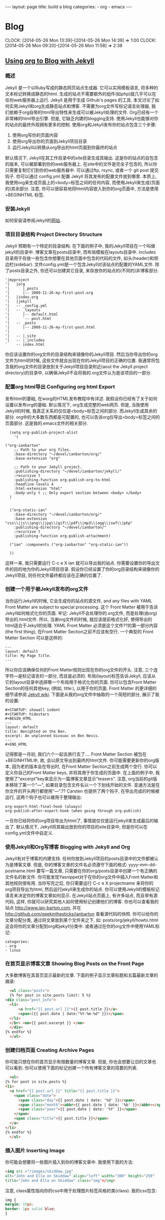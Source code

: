 #+BEGIN_HTML
---
layout: page
title: build a blog
categories:
    - org
    - emacs
---
#+END_HTML
* Blog
  CLOCK: [2014-05-26 Mon 13:39]--[2014-05-26 Mon 14:39] =>  1:00
  CLOCK: [2014-05-26 Mon 09:20]--[2014-05-26 Mon 11:58] =>  2:38
** [[http://orgmode.org/worg/org-tutorials/org-jekyll.html][Using org to Blog with Jekyll]]
*** 概述
    Jekyll 是一个以Ruby写成的静态网页站点生成器. 它可以实用模板语言, 将多种的文本标记转换成静态的html. 生成的站点不需要额外的组件(如php)就几乎可以在任何web服务器上运行. Jekyll 是用于生成 Github's pages 的工具.
    本文讨论了如何实用Jekyll和org生成静态站点和博客. 不需要为org文件写标记语言处理器, 我们依赖于org自带的html导出特性来生成可以被Jekyll处理的文件.
    Org已经有一个非常棒的html导出引擎. 但是, 它缺乏内建的blogging支持. 使用Jekyll也能够对你的站点的最终外观拥有更多的控制.
    使用org和Jekyll发布你的站点包含三个步骤:
    1. 使用org写你的页面内容
    2. 使用org导出你的页面到Jekyll项目目录
    3. 运行Jekyll以转换从org导出的html页面到你最终的站点
    默认情况下, Jekyll在其工作目录中的\under{}site目录生成其输出. 这是你的站点的自包含的版本, 可以被部署到你的web服务器上. 在\under{}site中的文件是完全子包含的, 所以你只需要复制它们到你的web服务器中. 可以通过ftp, rsync, 或者一个 git post 提交钩子. 你可以通过 \under{}config.yml 配置 Jekyll 将其发布的配置文件放到哪里.
    本质上, 我使用org来生成页面上的<body>标签之间的任何内容, 而使用Jekyll来生成(页面的)其余部分. 注意, 你可以很容易地将html内容嵌入到你的org页面中, 方法是使用 +BEGIN\under{}HTML 标签.
*** 安装Jekyll
    如何安装请参阅Jekyll的[[https://github.com/jekyll/jekyll][网站]].
*** 项目目录结构 Project Directory Structure
    Jekyll 预期有一个特定的目录结构. 在下面的例子中, 我的Jekyll项目在一个叫做jekyll的目录中. 博客文章在\under{}posts目录中, 而布局模板在\under{}layouts目录中. \under{}includes目录用于存放一些包含你想要在其他页面中包含的代码的文件, 如头(header)和侧边栏(sidebar).
    文件\under{}config.yml是一个包含Jekyll对该站点的配置的YAML文件.
    除了\under{}posts目录之外, 你还可以创建其它目录, 来存放你的站点的(不同的)非博客部分.
    #+BEGIN_EXAMPLE
    '|myproject
    '|   |org
    '|      |_posts
    '|      |-- 2009-11-26-my-first-post.org
    '|   |index.org
    '|   |jekyll
    '|   -- _config.yml
    '|   -- _layouts
    '|      |-- default.html
    '|      `-- post.html
    '|   -- _posts
    '|      |-- 2009-11-26-my-first-post.html
    '|      
    '|   -- |_site
    '|   -- |_includes
    `    -- index.html
    #+END_EXAMPLE
    你应该设置你的org文件的目录结构来镜像你的Jekyll项目. 然后当你导出你的org文件为html的时候, 这些文件就会出现在你的Jekyll项目的正确的位置. 我通常将包含我的org文件的目录放到关于Jekyll项目目录附近(aout the Jekyll project directory)的目录中, 以确保Jekyll不会将我的.org文件认为是该项目的一部分.
*** 配置org html导出 Configuring org html Export
    发布html的基础, 在worg的HTML发布教程中有详述. 我假设你已经有了关于如何设置以发布org的基础. 默认情况下, org生成完整的web网页. 但是, 当我使用Jekyll的时候, 我真正关系的仅仅是<body>标签之间的部分. 而Jekyll生成其余的部分. org中的大多数东西都是可配置的, 也可以告诉org仅导出<body>标签之间的页面部分. 这是我的.emacs文件的相关部分.
    #+BEGIN_SRC elisp
      (setq org-publish-project-alist
	    '(
      
	("org-ianbarton"
		;; Path to your org files.
		:base-directory "~/devel/ianbarton/org/"
		:base-extension "org"
      
		;; Path to your Jekyll project.
		:publishing-directory "~/devel/ianbarton/jekyll/"
		:recursive t
		:publishing-function org-publish-org-to-html
		:headline-levels 4 
		:html-extension "html"
		:body-only t ;; Only export section between <body> </body>
	  )
      
      
	  ("org-static-ian"
		:base-directory "~/devel/ianbarton/org/"
		:base-extension "css\\|js\\|png\\|jpg\\|gif\\|pdf\\|mp3\\|ogg\\|swf\\|php"
		:publishing-directory "~/devel/ianbarton/"
		:recursive t
		:publishing-function org-publish-attachment)
      
	  ("ian" :components ("org-ianbarton" "org-static-ian"))
      
      ))
    #+END_SRC
    这样一来, 我只需要运行 C-c e X ian 就可以导出我的站点.
    你需要设置你的导出文件的目的地为你的Jekyll项目目录. 假设你已经设置了你的org目录结构来镜像你的Jekyll项目, 则任何文件最终都应该在正确的位置了.
*** 创建一个用于被Jekyll发布的org文件
    当你运行Jekyll的时候, 它会生成你的站点的源文件, and any files with YAML Front Matter are subject to special processing. 这个 Front Matter 被用于告诉Jekyll如何格式化你的页面.
    牢记: Jekyll不会处理你的.org文件, 而是处理(由org)导出的.html文件. 所以, 当谢org文件的时候, 就应该提前格式化好, 使得导出的html适合于Jekyll的处理.
    YAML Front Matter 必须是这个文件??的第一部分内容(the first thing), 在Front Matter Section之前不应该有空行. 一个典型的 Front Matter Section 可以是这样的:
    #+BEGIN_EXAMPLE
      ---
      layout: default
      title: My Page Title.
      ---
    #+END_EXAMPLE
    所以你应该确保任何的Front Matter规则出现在你的org文件的开头.
    注意, 三个连字符---是标记语言的一部分, 而且是必须的. 布局(layout)标签告诉Jekyll, 应该从它的\under{}layout目录中选择哪一个布局用于格式化你的页面. 你可以包含Front Matter Section的任何其他key, (例如, title:), 以用于你的页面. Front Matter 的更详细的细节请参阅 [[http://jekyllrb.com/docs/frontmatter/][Jekyll wiki]].
    下面是从我的org文件中抽取的一个简短的部分, 展示了我的设置:
    #+BEGIN_EXAMPLE
      ,#+STARTUP: showall indent
      ,#+STARTUP: hidestars
      ,#+BEGIN_HTML
      ---
      layout: default
      title: Benighted on the Ben.
      excerpt: An unplanned bivouac on Ben Nevis.
      ---
      ,#+END_HTML
    #+END_EXAMPLE
    记得那是一月初, 我们六个一起去旅行去了....
    Front Matter Section 被包在+BEGIN\under{}HTML中, 故, 会以原文导出到最终的html文件. 你可能需要更新你的org版本, 因为老的版本会在导出时, 在Front Matter Section之前生成两个空行. 你可以定义你自己的Front Matter keys, 并将其用于你生成的页面中. 在上面的例子中, 我使用了"excerpt"key来显示为一篇博客文章显示"teasers".
    注意, org当前的git版本移除了第一个"---", 如果目录包含文件名以一个下划线开始的文件. 变通方法是在你文件的开头两行都使用"---".??
    Carsten 也提供了两个钩子, 在导出完成的时候被运行, 这两个钩子也可以被用于整理输出:
    #+BEGIN_EXAMPLE
    org-export-html-final-hook (always)
    org-publish-after-export-hook (when going through org-publish)
    #+END_EXAMPLE
    一旦你已经将你的org项目导出为html了, 事情就仅仅是运行jekyll来生成最后的输出了. 默认情况下, Jekyll将其输出放到你的项目的\under{}site目录中, 但是你可以在\under{}config.yml文件中自定义.
*** 使用Jekyll和Org写博客 Blogging with Jekyll and Org
    Jekyll有对于博客的内建支持. 任何你放到Jekyll项目的\under{}posts目录中的文件都被认为是博客文章. 但是, 你的博客文章的文件名必须遵守下面的格式:
    yyyy-mm-dd-post\under{}name.html
    要写一篇文章, 只需要在你的org/\under{}posts目录中创建一个有正确的文件名的新文件. 你可能发现Yasnippet对于在你的org文件中插入Front Matter和其他规则很有用. 当你写完之后, 你只需要运行 C-c e X project\under{}name 来将你的org项目导出为html, 然后运行jekyll来生成你的站点.
    你可以使用Jekyll的模板标记语言来决定你的博客文章如何显示. 在Jekyll站点页面上, 有许多站点, 而且带有源代码, 这样, 你就可以研究其他人如何使用标记创建他们的博客. 你也可以查看我的站点 http://www.ian-barton.com, 并在 http://github.com/geekinthesticks/ianbarton 查看源代码的快照.
    你可以给你的文章分配分类, 通过将文章放到某个文件夹之下, 如:
    \under{}posts/org/jekyll/howto.html
    这会将你的文章分配到org和jekyll分类中.
    或者通过在你的org文件中使用YAML标记:
    #+BEGIN_EXAMPLE
      categories:
	  - org
	  - linux
    #+END_EXAMPLE
*** 在首页显示博客文章 Showing Blog Posts on the Front Page
    大多数博客在其首页显示最新的文章. 下面的例子显示文章标题和五篇最新文章的摘录:
    #+BEGIN_SRC html
      <ul class="posts">
      {% for post in site.posts limit: 5 %}
	<div class="post_info">
	  <li>
		  <a href="{{ post.url }}">{{ post.title }}</a>
		  <span>({{ post.date | date:"%Y-%m-%d" }})</span>
	  </li>
	  </br> <em>{{ post.excerpt }} </em>
	  </div>
	{% endfor %}
      </ul>
    #+END_SRC
*** 创建归档页面 Creating Archive Pages
    你可能只想在你的首页显示有限数量的博客文章. 但是, 你也会想要让旧的文章也可以看到. 你可以使用下面的标记创建一个所有博客文章的简要的列表.
    #+BEGIN_SRC html
      <ul>
	{% for post in site.posts %}
	<li>
	  <a href="{{ post.url }}" title="{{ post.title }}">
	    <span class="date">
	      <span class="day">{{ post.date | date: '%d' }}</span>
	      <span class="month"><abbr>{{ post.date | date: '%b' }}</abbr></span>
	      <span class="year">{{ post.date | date: '%Y' }}</span>
	    </span>
	    <span class="title">{{ post.title }}</span>
	  </a>
	</li>
	{% endfor %}
      </ul>
    #+END_SRC
*** 插入图片 Inserting Image
    你可能会想要将一些图片插入到你的博客文章中. 我使用下面的方法:
    #+BEGIN_SRC html
      <img src ="/images/skiddaw.jpg"
      alt="John and Ella on Skiddaw" align="left" width="300" height="250"
      title="John and Ella on Skiddaw" class="img"</img>
    #+END_SRC
    注意, class属性指向你的css中用于处理图片标签风格的类(class). 我的css包含:
    #+BEGIN_SRC css
      img {
	  margin: 15px;
	  border: 1px solid blue;
      }
    #+END_SRC
    注意, 如果你想要在你的图片和文本之间有一些空间, 在你的css中使用padding可能不会起作用. 我使用margin, 会起到同样的效果.
    尽管这样起作用, 但不会显示你的图片的标题. 我决定使用 [[http://www.w3.org/Style/Examples/007/figures][这里]] 描述的方法. 下面是一个将图片浮动到文本的右边的例子.
    在你的.org文件中, 使用下面的html来嵌入图片:
    #+BEGIN_SRC html
      <div class="photofloatr">
	<p><img src="myphoto.jpg" width="300"
	  height="150" alt="My Mug Shot"></p>
	<p>A photo of me</p>
      </div>
    #+END_SRC
    现在你需要添加一些样式表(CSS)信息:
    #+BEGIN_SRC css
      div.photofloatr {
	  float: right;
	  border: thin silver solid;
	  margin: 0.5em;
	  padding: 0.5em;
      }
      
      div.photofloatr p {
	text-align: center;
	font-style: italic;
	font-size: smaller;
	text-indent: 0;
      }
    #+END_SRC
    第三种方式(但我自己还没有试过), 是使用 jQuery EXIF 插件来从图片的 EXIF 数据中抽取标题, 并使用 Javascript 来显示标题. [[http://www.nihilogic.dk/labs/exif/][这里]] 给出了更多细节.
*** 在Front Matter中使用文本标记
    默认情况下, 你的文件的 Front Matter 部分的文本不会被 Jekyll 的标记引擎处理. 但是, 你可以使用 Textilize 滤镜(filter) 来将你的 Front Matter 字符串转换成 HTML, 使用 textile 标记格式化.
    我使用这一点来格式化我的页面摘录(excerpts), 这也包含在我的org文件的 Front Matter 标记中. 故, 在我的站点中, 有:
    #+BEGIN_SRC html
      <li>
	<a href="{{ post.url }}">{{ post.title }}</a>
	<span>({{ post.date | date:"%Y-%m-%d" }})</span>
      </li>
      </br>
      <em>{{ post.excerpt | textilize}}</em>
    #+END_SRC
    这允许我在我的页面摘录中使用 textile 标记, 我的页面摘录定义在我的页面的 Front Matter section 中.
*** Jekyll的版本控制 Version Control with Jekyll
    对Jekylly(项目)使用版本控制系统是合情合理的. 如果你遵循我建议的目录结构, 你可以在你的顶级目录中创建一个git仓库. 然后, 你可以创建一个 post-commit 脚本, 来运行 org html 导出, 然后运行 Jekyll 来生成你的站点.
*** HappyBlogger 的 Jekyll 修改
    Bjørn Arild Mæland 对Jekyll作出了一些修改, 以提供一些org文件的预处理, 从而与Jekyll更好地整合. 你可以在 [[https://github.com/bmaland/happyblogger][github]] 上查看其源代码.
*** Org-mode/Jekyll 用法的另一个例子 Another example of Org-mode/Jekyll usage
    [[http://orgmode.org/worg/org-contrib/babel/index.html][Org-babel]] 开发的在线文档被发布在 github 上, 使用了 Jekyll. The following code is used to publish one blog post for every subheading of the first to top-level headings of a org file which tracks Org-babel development. 结果可以在 [[http://eschulte.github.io/babel-dev/][这里]] 看到, 而创建这个站点的代码在 [[https://github.com/eschulte/babel-dev/][这里]] .
    #+BEGIN_SRC org
      (save-excursion
	;; map over all tasks entries
	(let ((dev-file (expand-file-name
			 "development.org"
			 (file-name-directory (buffer-file-name))))
	      (posts-dir (expand-file-name
			  "_posts"
			  (file-name-directory (buffer-file-name))))
	      (yaml-front-matter '(("layout" . "default"))))
	  ;; go through both the tasks and bugs
	  (mapc
	   (lambda (top-level)
	     (find-file dev-file)
	     (goto-char (point-min))
	     (outline-next-visible-heading 1)
	     (org-map-tree
	      (lambda ()
		(let* ((props (org-entry-properties))
		       (todo (cdr (assoc "TODO" props)))
		       (time (cdr (assoc "TIMESTAMP_IA" props))))
		  ;; each task with a state and timestamp can be exported as a
		  ;; jekyll blog post
		  (when (and todo time)
		    (message "time=%s" time)
		    (let* ((heading (org-get-heading))
			   (title (replace-regexp-in-string
				   "[:=\(\)\?]" ""
				   (replace-regexp-in-string
				    "[ \t]" "-" heading)))
			   (str-time (and (string-match "\\([[:digit:]\-]+\\) " time)
					  (match-string 1 time)))
			   (to-file (format "%s-%s.html" str-time title))
			   (org-buffer (current-buffer))
			   (yaml-front-matter (cons (cons "title" heading) yaml-front-matter))
			   html)
		      (org-narrow-to-subtree)
		      (setq html (org-export-as-html nil nil nil 'string t nil))
		      (set-buffer org-buffer) (widen)
		      (with-temp-file (expand-file-name to-file posts-dir)
			(when yaml-front-matter
			  (insert "---\n")
			  (mapc (lambda (pair) (insert (format "%s: %s\n" (car pair) (cdr pair))))
				yaml-front-matter)
			  (insert "---\n\n"))
			(insert html))
		      (get-buffer org-buffer)))))))
	   '(1 2))))
    #+END_SRC
*** org的其他博客解决方案 Other Blog Solutions for org
**** Blorgit
     Blorgit使用org mode做标记语言, 并运行在 Sinatra 迷你框架上. 使用git来发博和维护是合情合理的.
**** ikiwiki
     ikiwiki 是一个站点编译器, 以Perl写成. 在许多方面与Jekyll想死, 但是与版本控制系统有更紧密的整合. 它支持博客, 并且有许多插件.
     还有一个Manoj 写的 org mode 的插件, 允许你用 org 来写作博客, 并将它们转换成适合被 ikiwiki 处理的html.
